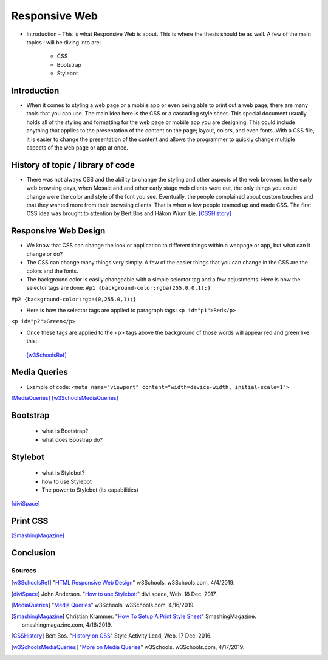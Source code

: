 Responsive Web
======================

* Introduction - This is what Responsive Web is about.  This is where the thesis
  should be as well.
  A few of the main topics I will be diving into are:

    * CSS
    * Bootstrap
    * Stylebot

Introduction
~~~~~~~~~~~~

* When it comes to styling a web page or a mobile app or even being able to print
  out a web page, there are many tools that you can use.  The main idea here is
  the CSS or a cascading style sheet.  This special document usually holds all of
  the styling and formatting for the web page or mobile app you are designing.
  This could include anything that applies to the presentation of the content on
  the page; layout, colors, and even fonts.  With a CSS file, it is easier to change
  the presentation of the content and allows the programmer to quickly change
  multiple aspects of the web page or app at once.

History of topic / library of code
~~~~~~~~~~~~~~~~~~~~~~~~~~~~~~~~~~
* There was not always CSS and the ability to change the styling and other aspects
  of the web browser.  In the early web browsing days, when Mosaic and and other
  early stage web clients were out, the only things you could change were the color
  and style of the font you see.  Eventually, the people complained about custom
  touches and that they wanted more from their browsing clients.  That is when a few
  people teamed up and made CSS.  The first CSS idea was brought to attention by
  Bert Bos and Håkon Wium Lie. [CSSHistory]_

Responsive Web Design
~~~~~~~~~~~~~~~~~~~~~
* We know that CSS can change the look or application to different things within
  a webpage or app, but what can it change or do?

* The CSS can change many things very simply.  A few of the easier things that
  you can change in the CSS are the colors and the fonts.

* The background color is easily changeable with a simple selector tag and a few
  adjustments. Here is how the selector tags are done:
  ``#p1 {background-color:rgba(255,0,0,1);}``
``#p2 {background-color:rgba(0,255,0,1);}``

* Here is how the selector tags are applied to paragraph tags:
  ``<p id="p1">Red</p>``
``<p id="p2">Green</p>``

* Once these tags are applied to the <p> tags above the background of those words will
  appear red and green like this:

  .. image:: ColorDemo.PNG
    :width: 25%



 [w3SchoolsRef]_
Media Queries
~~~~~~~~~~~~~

* Example of code:
  ``<meta name="viewport" content="width=device-width, initial-scale=1">``

.. code-block:: html
    :caption: viewport

    <meta name="viewport" content="width=device-width, initial-scale=1">

[MediaQueries]_
[w3SchoolsMediaQueries]_

Bootstrap
~~~~~~~~~
    * what is Bootstrap?

    * what does Boostrap do?

Stylebot
~~~~~~~~
    * what is Stylebot?
    * how to use Stylebot
    * The power to Stylebot (its capabilities)

[diviSpace]_

Print CSS
~~~~~~~~~~~~

[SmashingMagazine]_

Conclusion
~~~~~~~~~~

Sources
------------
.. [w3SchoolsRef] "`HTML Responsive Web Design <https://www.w3schools.com/html/html_responsive.asp>`_" w3Schools. w3Schools.com, 4/4/2019.
.. [diviSpace] John Anderson. "`How to use Stylebot: <https://divi.space/css-course/how-to-use-stylebot-to-manipulate-css-on-the-fly/>`_" divi.space, Web. 18 Dec. 2017.
.. [MediaQueries] "`Media Queries <https://www.w3schools.com/css/css_rwd_mediaqueries.asp>`_" w3Schools. w3Schools.com, 4/16/2019.
.. [SmashingMagazine] Christian Krammer. "`How To Setup A Print Style Sheet <https://www.smashingmagazine.com/2011/11/how-to-set-up-a-print-style-sheet/>`_" SmashingMagazine. smashingmagazine.com, 4/16/2019.
.. [CSSHistory] Bert Bos. "`History on CSS <https://www.w3.org/Style/CSS20/history.html>`_" Style Activity Lead, Web. 17 Dec. 2016.
.. [w3SchoolsMediaQueries] "`More on Media Queries <https://www.w3schools.com/cssref/css3_pr_mediaquery.asp>`_" w3Schools. w3Schools.com, 4/17/2019.




